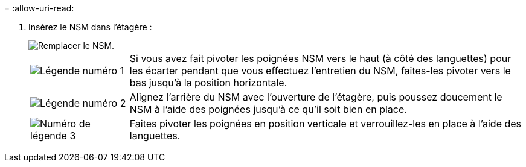 = 
:allow-uri-read: 


. Insérez le NSM dans l'étagère :
+
image::../media/drw_g_and_t_handles_reinstall_ieops-1838.svg[Remplacer le NSM.]

+
[cols="1,4"]
|===


 a| 
image::../media/icon_round_1.png[Légende numéro 1]
 a| 
Si vous avez fait pivoter les poignées NSM vers le haut (à côté des languettes) pour les écarter pendant que vous effectuez l'entretien du NSM, faites-les pivoter vers le bas jusqu'à la position horizontale.



 a| 
image::../media/icon_round_2.png[Légende numéro 2]
 a| 
Alignez l'arrière du NSM avec l'ouverture de l'étagère, puis poussez doucement le NSM à l'aide des poignées jusqu'à ce qu'il soit bien en place.



 a| 
image::../media/icon_round_3.png[Numéro de légende 3]
 a| 
Faites pivoter les poignées en position verticale et verrouillez-les en place à l'aide des languettes.

|===

